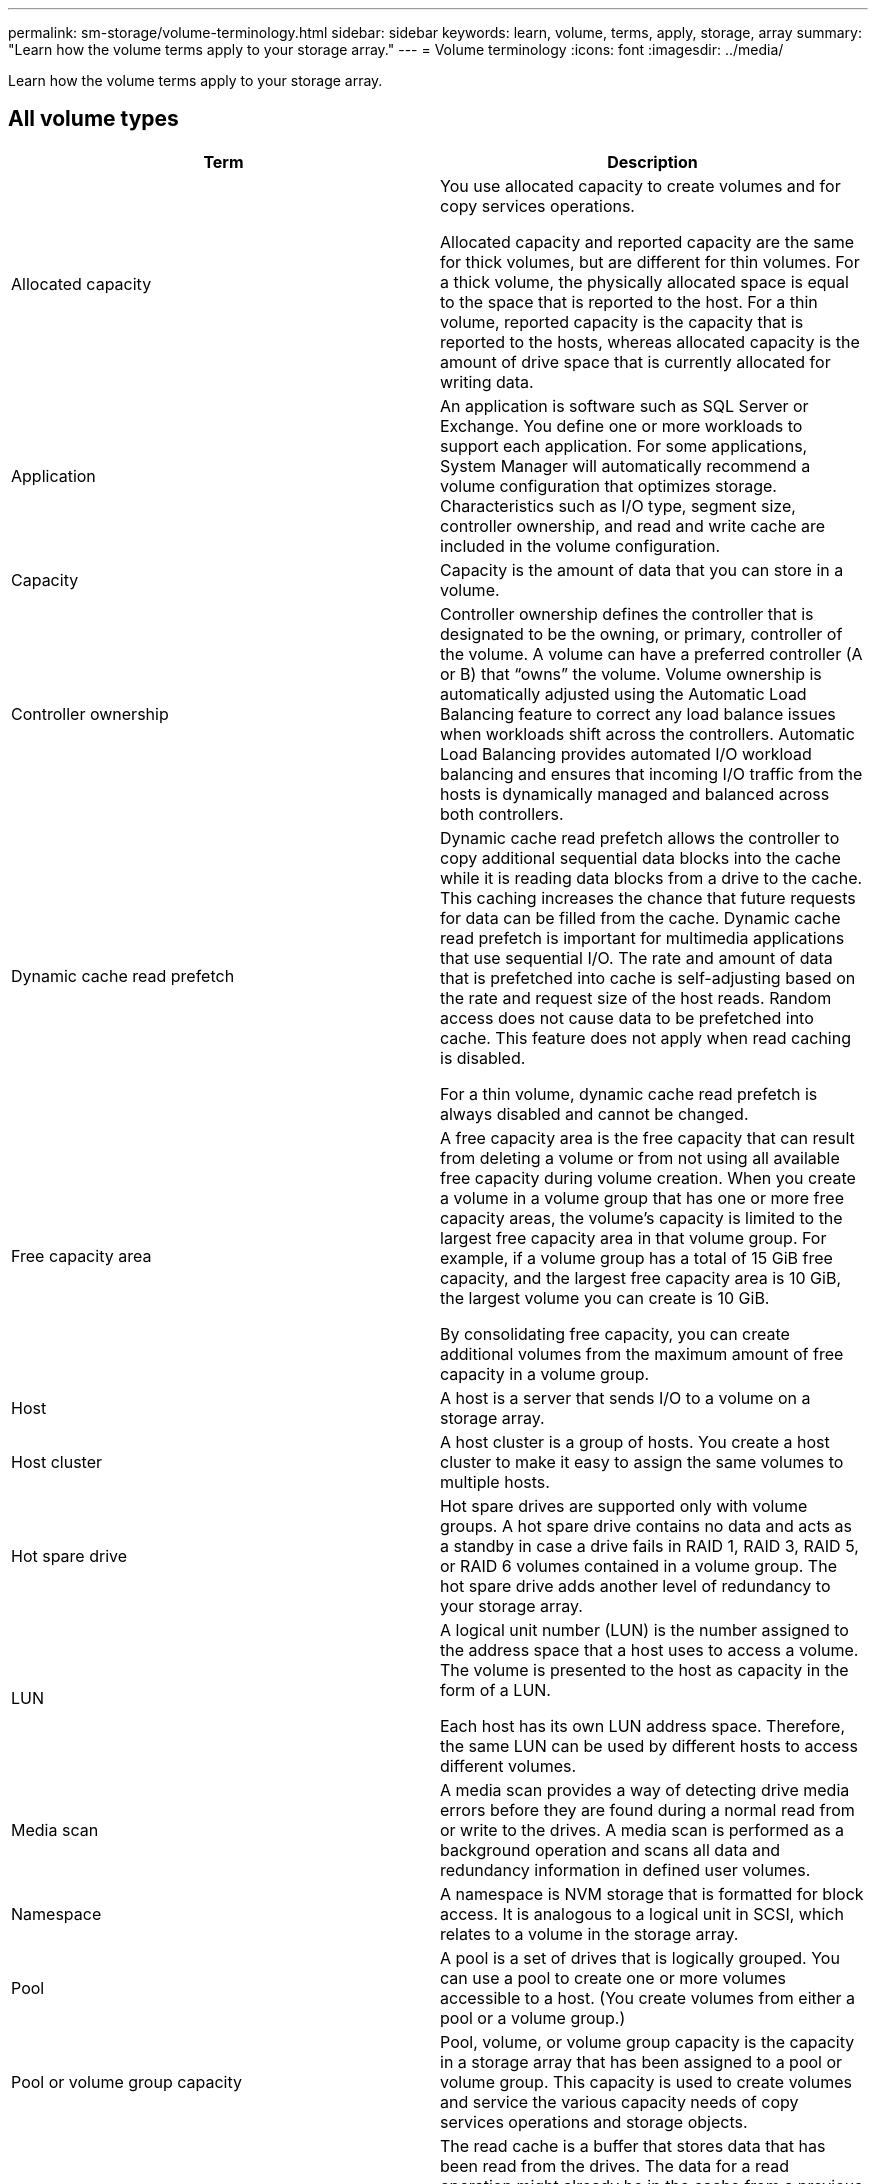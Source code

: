 ---
permalink: sm-storage/volume-terminology.html
sidebar: sidebar
keywords: learn, volume, terms, apply, storage, array
summary: "Learn how the volume terms apply to your storage array."
---
= Volume terminology
:icons: font
:imagesdir: ../media/

[.lead]
Learn how the volume terms apply to your storage array.

== All volume types
[cols="2*",options="header"]
|===
| Term| Description
a|
Allocated capacity

a|
You use allocated capacity to create volumes and for copy services operations.

Allocated capacity and reported capacity are the same for thick volumes, but are different for thin volumes. For a thick volume, the physically allocated space is equal to the space that is reported to the host. For a thin volume, reported capacity is the capacity that is reported to the hosts, whereas allocated capacity is the amount of drive space that is currently allocated for writing data.

a|
Application

a|
An application is software such as SQL Server or Exchange. You define one or more workloads to support each application. For some applications, System Manager will automatically recommend a volume configuration that optimizes storage. Characteristics such as I/O type, segment size, controller ownership, and read and write cache are included in the volume configuration.

a|
Capacity

a|
Capacity is the amount of data that you can store in a volume.

a|
Controller ownership

a|
Controller ownership defines the controller that is designated to be the owning, or primary, controller of the volume. A volume can have a preferred controller (A or B) that "`owns`" the volume. Volume ownership is automatically adjusted using the Automatic Load Balancing feature to correct any load balance issues when workloads shift across the controllers. Automatic Load Balancing provides automated I/O workload balancing and ensures that incoming I/O traffic from the hosts is dynamically managed and balanced across both controllers.

a|
Dynamic cache read prefetch

a|
Dynamic cache read prefetch allows the controller to copy additional sequential data blocks into the cache while it is reading data blocks from a drive to the cache. This caching increases the chance that future requests for data can be filled from the cache. Dynamic cache read prefetch is important for multimedia applications that use sequential I/O. The rate and amount of data that is prefetched into cache is self-adjusting based on the rate and request size of the host reads. Random access does not cause data to be prefetched into cache. This feature does not apply when read caching is disabled.

For a thin volume, dynamic cache read prefetch is always disabled and cannot be changed.

a|
Free capacity area

a|
A free capacity area is the free capacity that can result from deleting a volume or from not using all available free capacity during volume creation. When you create a volume in a volume group that has one or more free capacity areas, the volume's capacity is limited to the largest free capacity area in that volume group. For example, if a volume group has a total of 15 GiB free capacity, and the largest free capacity area is 10 GiB, the largest volume you can create is 10 GiB.

By consolidating free capacity, you can create additional volumes from the maximum amount of free capacity in a volume group.

a|
Host

a|
A host is a server that sends I/O to a volume on a storage array.

a|
Host cluster

a|
A host cluster is a group of hosts. You create a host cluster to make it easy to assign the same volumes to multiple hosts.

a|
Hot spare drive

a|
Hot spare drives are supported only with volume groups. A hot spare drive contains no data and acts as a standby in case a drive fails in RAID 1, RAID 3, RAID 5, or RAID 6 volumes contained in a volume group. The hot spare drive adds another level of redundancy to your storage array.

a|
LUN

a|
A logical unit number (LUN) is the number assigned to the address space that a host uses to access a volume. The volume is presented to the host as capacity in the form of a LUN.

Each host has its own LUN address space. Therefore, the same LUN can be used by different hosts to access different volumes.

a|
Media scan

a|
A media scan provides a way of detecting drive media errors before they are found during a normal read from or write to the drives. A media scan is performed as a background operation and scans all data and redundancy information in defined user volumes.

a|
Namespace
a|
A namespace is NVM storage that is formatted for block access. It is analogous to a logical unit in SCSI, which relates to a volume in the storage array.
a|
Pool

a|
A pool is a set of drives that is logically grouped. You can use a pool to create one or more volumes accessible to a host. (You create volumes from either a pool or a volume group.)

a|
Pool or volume group capacity

a|
Pool, volume, or volume group capacity is the capacity in a storage array that has been assigned to a pool or volume group. This capacity is used to create volumes and service the various capacity needs of copy services operations and storage objects.

a|
Read cache

a|
The read cache is a buffer that stores data that has been read from the drives. The data for a read operation might already be in the cache from a previous operation, which eliminates the need to access the drives. The data stays in the read cache until it is flushed.

a|
Reported capacity

a|
Reported capacity is the capacity that is reported to the host and can be accessed by the host.

Reported capacity and allocated capacity are the same for thick volumes, but are different for thin volumes. For a thick volume, the physically allocated space is equal to the space that is reported to the host. For a thin volume, reported capacity is the capacity that is reported to the hosts, whereas allocated capacity is the amount of drive space that is currently allocated for writing data.

a|
Segment size

a|
A segment is the amount of data in kilobytes (KiB) that is stored on a drive before the storage array moves to the next drive in the stripe (RAID group). The segment size is equal to or less than the capacity of the volume group. The segment size is fixed and cannot be changed for pools.

a|
Striping

a|
Striping is way of storing data on the storage array. Striping splits the flow of data into blocks of a certain size (called "block size") and then writes these blocks across the drives one by one. This way of data storage is used to distribute and store data across multiple physical drives. Striping is synonymous with RAID 0 and spreads the data across all the drives in a RAID group without parity.

a|
Volume

a|
A volume is a container in which applications, databases, and file systems store data. It is the logical component created for the host to access storage on the storage array.

a|
Volume assignment

a|
Volume assignment is how host LUNs are assigned to a volume.

a|
Volume name

a|
A volume name is a string of characters assigned to the volume when it is created. You can either accept the default name or provide a more descriptive name indicating the type of data stored in the volume.

a|
Volume group

a|
A volume group is a container for volumes with shared characteristics. A volume group has a defined capacity and RAID level. You can use a volume group to create one or more volumes accessible to a host. (You create volumes from either a volume group or a pool.)

a|
Workload

a|
A workload is a storage object that supports an application. You can define one or more workloads, or instances, per application. For some applications, System Manager configures the workload to contain volumes with similar underlying volume characteristics. These volume characteristics are optimized based on the type of application the workload supports. For example, if you create a workload that supports a Microsoft SQL Server application and then subsequently create volumes for that workload, the underlying volume characteristics are optimized to support Microsoft SQL Server.

a|
Write cache

a|
The write cache is a buffer that stores data from the host that has not yet been written to the drives. The data stays in the write cache until it is written to the drives. Write caching can increase I/O performance.

a|
Write caching with mirroring

a|
Write caching with mirroring occurs when the data written to the cache memory of one controller is also written to the cache memory of the other controller. Therefore, if one controller fails, the other can complete all outstanding write operations. Write cache mirroring is available only if write caching is enabled and two controllers are present. Write caching with mirroring is the default setting at volume creation.

a|
Write caching without batteries

a|
The write caching without batteries setting lets write caching continue even when the batteries are missing, failed, discharged completely, or not fully charged. Choosing write caching without batteries is not typically recommended, because data might be lost if power is lost. Typically, write caching is turned off temporarily by the controller until the batteries are charged or a failed battery is replaced.

|===

== Specific to thin volumes

[NOTE]
====
SANtricity System Manager does not provide an option to create thin volumes. If you want to create thin volumes, use the command line interface (CLI).
====

[NOTE]
====
Thin volumes are not available on the EF600 storage system.
====
[cols="2*",options="header"]
|===
| Term| Description
a|
Allocated capacity limit

a|
Allocated capacity limit is the cap on how large the allocated physical capacity for a thin volume can grow.

a|
Written capacity

a|
Written capacity is the amount of capacity that has been written from the reserved capacity allocated for thin volumes.

a|
Warning threshold

a|
You can set a warning threshold alert to be issued when the allocated capacity for a thin volume reaches the percent full (the warning threshold).

|===
